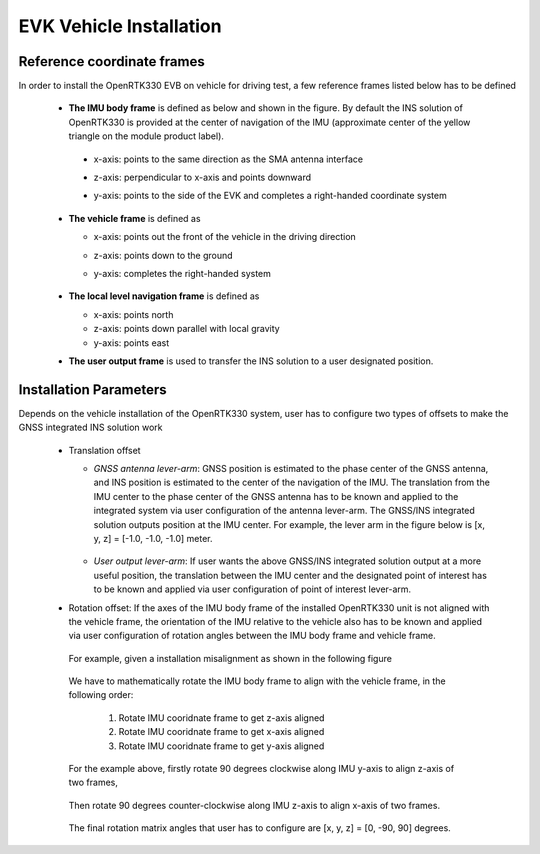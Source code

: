 EVK Vehicle Installation
==========================

.. .. contents:: Contents
    :local:



Reference coordinate frames
~~~~~~~~~~~~~~~~~~~~~~~~~~~~
In order to install the OpenRTK330 EVB on vehicle for driving test, a few reference frames listed below has to be defined  

 * **The IMU body frame** is defined as below and shown in the figure. By default the INS solution of OpenRTK330 is provided at the center of navigation of the IMU (approximate center of the yellow triangle on the module product label).

  * x-axis: points to the same direction as the SMA antenna interface
  * z-axis: perpendicular to x-axis and points downward
  * y-axis: points to the side of the EVK and completes a right-handed coordinate system

    .. figure:: ../media/imu_body_xyz.jpeg
        :width: 5.0 in
        :height: 5.0 in
   
 * **The vehicle frame** is defined as

   * x-axis: points out the front of the vehicle in the driving direction
   * z-axis: points down to the ground
   * y-axis: completes the right-handed system

      .. figure:: ../media/vehicleFrame.jpg
          :width: 5.0 in
          :height: 4.0 in

 * **The local level navigation frame** is defined as

   * x-axis: points north 
   * z-axis: points down parallel with local gravity
   * y-axis: points east 
 * **The user output frame** is used to transfer the INS solution to a user designated position.


Installation Parameters
~~~~~~~~~~~~~~~~~~~~~~~~~~

Depends on the vehicle installation of the OpenRTK330 system, user has to configure two types of offsets to make the GNSS integrated INS solution work
 
 * Translation offset
   
   * *GNSS antenna lever-arm*: GNSS position is estimated to the phase center of the GNSS antenna, and INS position is estimated to the center of the navigation of the IMU. The translation from the IMU center to the phase center of the GNSS antenna has to be known and applied to the integrated system via user configuration of the antenna lever-arm. The GNSS/INS integrated solution outputs position at the IMU center. For example, the lever arm in the figure below is [x, y, z] = [-1.0, -1.0, -1.0] meter.

    .. figure:: ../media/LeverArm.jpg
          :width: 5.5 in
          :height: 4.0 in

   * *User output lever-arm*: If user wants the above GNSS/INS integrated solution output at a more useful position, the translation between the IMU center and the designated point of interest has to be known and applied via user configuration of point of interest lever-arm.

 * Rotation offset: If the axes of the IMU body frame of the installed OpenRTK330 unit is not aligned with the vehicle frame, the orientation of the IMU relative to the vehicle also has to be known and applied via user configuration of rotation angles between the IMU body frame and vehicle frame. 
  For example, given a installation misalignment as shown in the following figure

    .. figure:: ../media/OpenRTKINSrbv1.png
          :width: 5.5 in
          :height: 4.0 in

  We have to mathematically rotate the IMU body frame to align with the vehicle frame, in the following order:

    1. Rotate IMU cooridnate frame to get z-axis aligned
    2. Rotate IMU cooridnate frame to get x-axis aligned
    3. Rotate IMU cooridnate frame to get y-axis aligned

  For the example above, firstly rotate 90 degrees clockwise along IMU y-axis to align z-axis of two frames, 

    .. figure:: ../media/OpenRTKINSrbv2.png
          :width: 5.5 in
          :height: 4.0 in

  Then rotate 90 degrees counter-clockwise along IMU z-axis to align x-axis of two frames. 
  
    .. figure:: ../media/OpenRTKINSrbv3.png
          :width: 5.5 in
          :height: 4.0 in

  The final rotation matrix angles that user has to configure are [x, y, z] = [0, -90, 90] degrees.

     

